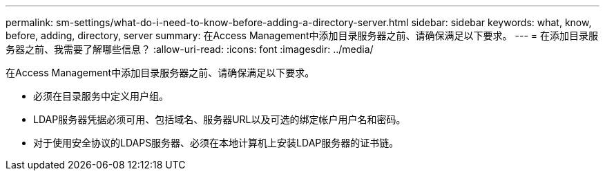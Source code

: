 ---
permalink: sm-settings/what-do-i-need-to-know-before-adding-a-directory-server.html 
sidebar: sidebar 
keywords: what, know, before, adding, directory, server 
summary: 在Access Management中添加目录服务器之前、请确保满足以下要求。 
---
= 在添加目录服务器之前、我需要了解哪些信息？
:allow-uri-read: 
:icons: font
:imagesdir: ../media/


[role="lead"]
在Access Management中添加目录服务器之前、请确保满足以下要求。

* 必须在目录服务中定义用户组。
* LDAP服务器凭据必须可用、包括域名、服务器URL以及可选的绑定帐户用户名和密码。
* 对于使用安全协议的LDAPS服务器、必须在本地计算机上安装LDAP服务器的证书链。


